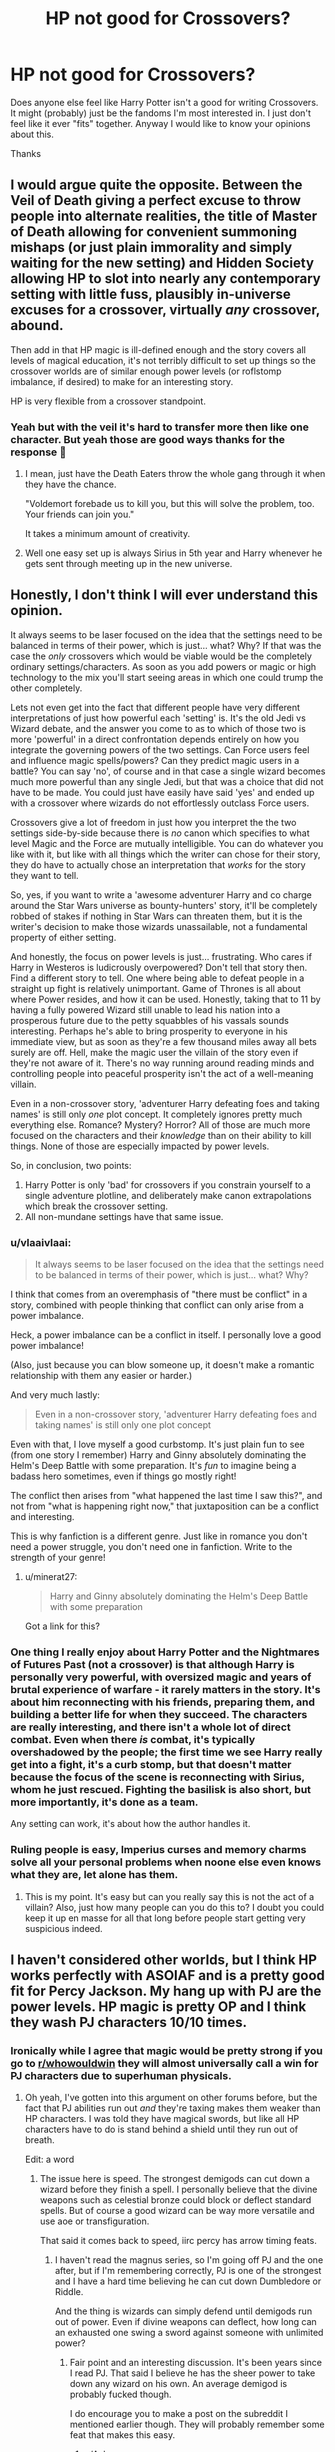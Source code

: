 #+TITLE: HP not good for Crossovers?

* HP not good for Crossovers?
:PROPERTIES:
:Author: L_thefriendlygohst
:Score: 26
:DateUnix: 1609472274.0
:DateShort: 2021-Jan-01
:FlairText: Discussion
:END:
Does anyone else feel like Harry Potter isn't a good for writing Crossovers. It might (probably) just be the fandoms I'm most interested in. I just don't feel like it ever "fits" together. Anyway I would like to know your opinions about this.

Thanks


** I would argue quite the opposite. Between the Veil of Death giving a perfect excuse to throw people into alternate realities, the title of Master of Death allowing for convenient summoning mishaps (or just plain immorality and simply waiting for the new setting) and Hidden Society allowing HP to slot into nearly any contemporary setting with little fuss, plausibly in-universe excuses for a crossover, virtually /any/ crossover, abound.

Then add in that HP magic is ill-defined enough and the story covers all levels of magical education, it's not terribly difficult to set up things so the crossover worlds are of similar enough power levels (or roflstomp imbalance, if desired) to make for an interesting story.

HP is very flexible from a crossover standpoint.
:PROPERTIES:
:Author: Astramancer_
:Score: 48
:DateUnix: 1609473648.0
:DateShort: 2021-Jan-01
:END:

*** Yeah but with the veil it's hard to transfer more then like one character. But yeah those are good ways thanks for the response 🙂
:PROPERTIES:
:Author: L_thefriendlygohst
:Score: 6
:DateUnix: 1609478908.0
:DateShort: 2021-Jan-01
:END:

**** I mean, just have the Death Eaters throw the whole gang through it when they have the chance.

"Voldemort forebade us to kill you, but this will solve the problem, too. Your friends can join you."

It takes a minimum amount of creativity.
:PROPERTIES:
:Author: vlaaivlaai
:Score: 8
:DateUnix: 1609520523.0
:DateShort: 2021-Jan-01
:END:


**** Well one easy set up is always Sirius in 5th year and Harry whenever he gets sent through meeting up in the new universe.
:PROPERTIES:
:Author: BlueSkies5Eva
:Score: 2
:DateUnix: 1609552662.0
:DateShort: 2021-Jan-02
:END:


** Honestly, I don't think I will ever understand this opinion.

It always seems to be laser focused on the idea that the settings need to be balanced in terms of their power, which is just... what? Why? If that was the case the /only/ crossovers which would be viable would be the completely ordinary settings/characters. As soon as you add powers or magic or high technology to the mix you'll start seeing areas in which one could trump the other completely.

Lets not even get into the fact that different people have very different interpretations of just how powerful each 'setting' is. It's the old Jedi vs Wizard debate, and the answer you come to as to which of those two is more 'powerful' in a direct confrontation depends entirely on how you integrate the governing powers of the two settings. Can Force users feel and influence magic spells/powers? Can they predict magic users in a battle? You can say 'no', of course and in that case a single wizard becomes much more powerful than any single Jedi, but that was a choice that did not have to be made. You could just have easily have said 'yes' and ended up with a crossover where wizards do not effortlessly outclass Force users.

Crossovers give a lot of freedom in just how you interpret the the two settings side-by-side because there is /no/ canon which specifies to what level Magic and the Force are mutually intelligible. You can do whatever you like with it, but like with all things which the writer can chose for their story, they do have to actually chose an interpretation that /works/ for the story they want to tell.

So, yes, if you want to write a 'awesome adventurer Harry and co charge around the Star Wars universe as bounty-hunters' story, it'll be completely robbed of stakes if nothing in Star Wars can threaten them, but it is the writer's decision to make those wizards unassailable, not a fundamental property of either setting.

And honestly, the focus on power levels is just... frustrating. Who cares if Harry in Westeros is ludicrously overpowered? Don't tell that story then. Find a different story to tell. One where being able to defeat people in a straight up fight is relatively unimportant. Game of Thrones is all about where Power resides, and how it can be used. Honestly, taking that to 11 by having a fully powered Wizard still unable to lead his nation into a prosperous future due to the petty squabbles of his vassals sounds interesting. Perhaps he's able to bring prosperity to everyone in his immediate view, but as soon as they're a few thousand miles away all bets surely are off. Hell, make the magic user the villain of the story even if they're not aware of it. There's no way running around reading minds and controlling people into peaceful prosperity isn't the act of a well-meaning villain.

Even in a non-crossover story, 'adventurer Harry defeating foes and taking names' is still only /one/ plot concept. It completely ignores pretty much everything else. Romance? Mystery? Horror? All of those are much more focused on the characters and their /knowledge/ than on their ability to kill things. None of those are especially impacted by power levels.

So, in conclusion, two points:

1. Harry Potter is only 'bad' for crossovers if you constrain yourself to a single adventure plotline, and deliberately make canon extrapolations which break the crossover setting.
2. All non-mundane settings have that same issue.
:PROPERTIES:
:Author: SteelbadgerMk2
:Score: 18
:DateUnix: 1609493173.0
:DateShort: 2021-Jan-01
:END:

*** u/vlaaivlaai:
#+begin_quote
  It always seems to be laser focused on the idea that the settings need to be balanced in terms of their power, which is just... what? Why?
#+end_quote

I think that comes from an overemphasis of "there must be conflict" in a story, combined with people thinking that conflict can only arise from a power imbalance.

Heck, a power imbalance can be a conflict in itself. I personally love a good power imbalance!

(Also, just because you can blow someone up, it doesn't make a romantic relationship with them any easier or harder.)

And very much lastly:

#+begin_quote
  Even in a non-crossover story, 'adventurer Harry defeating foes and taking names' is still only one plot concept
#+end_quote

Even with that, I love myself a good curbstomp. It's just plain fun to see (from one story I remember) Harry and Ginny absolutely dominating the Helm's Deep Battle with some preparation. It's /fun/ to imagine being a badass hero sometimes, even if things go mostly right!

The conflict then arises from "what happened the last time I saw this?", and not from "what is happening right now," that juxtaposition can be a conflict and interesting.

This is why fanfiction is a different genre. Just like in romance you don't need a power struggle, you don't need one in fanfiction. Write to the strength of your genre!
:PROPERTIES:
:Author: vlaaivlaai
:Score: 9
:DateUnix: 1609521112.0
:DateShort: 2021-Jan-01
:END:

**** u/minerat27:
#+begin_quote
  Harry and Ginny absolutely dominating the Helm's Deep Battle with some preparation
#+end_quote

Got a link for this?
:PROPERTIES:
:Author: minerat27
:Score: 1
:DateUnix: 1609554589.0
:DateShort: 2021-Jan-02
:END:


*** One thing I really enjoy about Harry Potter and the Nightmares of Futures Past (not a crossover) is that although Harry is personally very powerful, with oversized magic and years of brutal experience of warfare - it rarely matters in the story. It's about him reconnecting with his friends, preparing them, and building a better life for when they succeed. The characters are really interesting, and there isn't a whole lot of direct combat. Even when there /is/ combat, it's typically overshadowed by the people; the first time we see Harry really get into a fight, it's a curb stomp, but that doesn't matter because the focus of the scene is reconnecting with Sirius, whom he just rescued. Fighting the basilisk is also short, but more importantly, it's done as a team.

Any setting can work, it's about how the author handles it.
:PROPERTIES:
:Author: thrawnca
:Score: 3
:DateUnix: 1609496850.0
:DateShort: 2021-Jan-01
:END:


*** Ruling people is easy, Imperius curses and memory charms solve all your personal problems when noone else even knows what they are, let alone has them.
:PROPERTIES:
:Author: Electric999999
:Score: 1
:DateUnix: 1609551110.0
:DateShort: 2021-Jan-02
:END:

**** This is my point. It's easy but can you really say this is not the act of a villain? Also, just how many people can you do this to? I doubt you could keep it up en masse for all that long before people start getting very suspicious indeed.
:PROPERTIES:
:Author: SteelbadgerMk2
:Score: 2
:DateUnix: 1609578154.0
:DateShort: 2021-Jan-02
:END:


** I haven't considered other worlds, but I think HP works perfectly with ASOIAF and is a pretty good fit for Percy Jackson. My hang up with PJ are the power levels. HP magic is pretty OP and I think they wash PJ characters 10/10 times.
:PROPERTIES:
:Author: Ash_Lestrange
:Score: 11
:DateUnix: 1609480022.0
:DateShort: 2021-Jan-01
:END:

*** Ironically while I agree that magic would be pretty strong if you go to [[/r/whowouldwin][r/whowouldwin]] they will almost universally call a win for PJ characters due to superhuman physicals.
:PROPERTIES:
:Author: IdentityReset
:Score: 4
:DateUnix: 1609527361.0
:DateShort: 2021-Jan-01
:END:

**** Oh yeah, I've gotten into this argument on other forums before, but the fact that PJ abilities run out /and/ they're taxing makes them weaker than HP characters. I was told they have magical swords, but like all HP characters have to do is stand behind a shield until they run out of breath.

Edit: a word
:PROPERTIES:
:Author: Ash_Lestrange
:Score: 6
:DateUnix: 1609532078.0
:DateShort: 2021-Jan-01
:END:

***** The issue here is speed. The strongest demigods can cut down a wizard before they finish a spell. I personally believe that the divine weapons such as celestial bronze could block or deflect standard spells. But of course a good wizard can be way more versatile and use aoe or transfiguration.

That said it comes back to speed, iirc percy has arrow timing feats.
:PROPERTIES:
:Author: IdentityReset
:Score: 4
:DateUnix: 1609535180.0
:DateShort: 2021-Jan-02
:END:

****** I haven't read the magnus series, so I'm going off PJ and the one after, but if I'm remembering correctly, PJ is one of the strongest and I have a hard time believing he can cut down Dumbledore or Riddle.

And the thing is wizards can simply defend until demigods run out of power. Even if divine weapons can deflect, how long can an exhausted one swing a sword against someone with unlimited power?
:PROPERTIES:
:Author: Ash_Lestrange
:Score: 3
:DateUnix: 1609535733.0
:DateShort: 2021-Jan-02
:END:

******* Fair point and an interesting discussion. It's been years since I read PJ. That said I believe he has the sheer power to take down any wizard on his own. An average demigod is probably fucked though.

I do encourage you to make a post on the subreddit I mentioned earlier though. They will probably remember some feat that makes this easy.
:PROPERTIES:
:Author: IdentityReset
:Score: 3
:DateUnix: 1609537498.0
:DateShort: 2021-Jan-02
:END:

******** u/Ash_Lestrange:
#+begin_quote
  I do encourage you to make a post on the subreddit I mentioned earlier though
#+end_quote

Oh god no 😂😂😂 I searched and there was a post like it just 2 weeks ago. I don't need that headache
:PROPERTIES:
:Author: Ash_Lestrange
:Score: 2
:DateUnix: 1609537802.0
:DateShort: 2021-Jan-02
:END:

********* well if there was a recent one then yeah no need lol.
:PROPERTIES:
:Author: IdentityReset
:Score: 1
:DateUnix: 1609543171.0
:DateShort: 2021-Jan-02
:END:


** I think it depends on the author's skill. I've read and loved a Naruto crossover - and I've never watched/read Naruto in my life. (I'm not even sure if it's an anime or manga.) I have also read a helluva lot of bad crossovers. Maybe it's trickier to cross over HP with another fandom, but it can be done well.
:PROPERTIES:
:Author: vengefulmanatee
:Score: 12
:DateUnix: 1609480961.0
:DateShort: 2021-Jan-01
:END:

*** Yeah a good author can do pretty much any thing
:PROPERTIES:
:Author: L_thefriendlygohst
:Score: 7
:DateUnix: 1609482045.0
:DateShort: 2021-Jan-01
:END:


** In terms of a magic or fight system... well, in my opinion, yeah. I made a comment a couple months back about it on another post.

#+begin_quote
  In my honest opinion, Harry Potter is generally a bad universe to crossover with. Its magic is versatile, so much so that it tops any other magic system despite it lacking the wide scale or heavy firepower that is often seen in other interpretations of magic. Its magic system only works with itself because the only enemies people have to face are also wizards. The magic the enemy uses is just as versatile as their own. The only universes I can think of that could possibly stand-up to HP would be comics, which constantly deal with characters (magical and non-magical) who can alter reality on a universal scale (characters like scarlet witch in Marvel, or the specter in DC). So vast majority, if not literally all, of the non-comics crossovers would get their shit kicked in pretty easily.

  Part of the reason HP magic is so versatile is that HP magic is trivialized, its usage has become such a massive part of their daily lives that they constantly use it for the most minor of things. It's rarely, if ever, portrayed as some mysterious cosmic force that they manipulate as opposed to something like the force in Star Wars, something that, while it isn't magic, still feels a lot more mystical in-universe than the way HP magic is portrayed.

  HP magic is used freely, for even the smallest of things, and because it's used for almost everything with generally very little difficulty or consequences, it can just do more than any other magic system you can find. This is a bad thing for crossovers, because their magic will never be as versatile as HP and the only way for them to keep up is to learn HP magic. Which destroys a significant part of the reason in making a crossover in the first place.

  At least, thats my opinion.
#+end_quote

So, that's it. They can do near anything and getting hit with even a single spell can be crippling (jelly legs spell and that's if you want it to be painless) or immediately fatal (even without using the killing curse).
:PROPERTIES:
:Author: LarryTheLazyAss
:Score: 8
:DateUnix: 1609481512.0
:DateShort: 2021-Jan-01
:END:

*** Interesting piece, and you're right, but I think good authors could still write a decent crossover.

For example, two Star Wars crossovers linkffn(Havoc Side of the Force; Unsuspecting Side of the Force) come to mind. Especially in the second one, the Jedi come to some rather blatant misconceptions about the scope of Harry's power since they don't have any context about his abilities, even though they've observed him for quite some time. At some point, one Jedi Master calls him the closest thing to a God a mortal can get or some such, and Yoda states that Obi-Wan (post Phantom Menace) confronting Harry would be suicidal for him.

They're still good stories though incomplete.
:PROPERTIES:
:Author: rohan62442
:Score: 3
:DateUnix: 1609507099.0
:DateShort: 2021-Jan-01
:END:

**** [[https://www.fanfiction.net/s/8501689/1/][*/The Havoc side of the Force/*]] by [[https://www.fanfiction.net/u/3484707/Tsu-Doh-Nimh][/Tsu Doh Nimh/]]

#+begin_quote
  I have a singularly impressive talent for messing up the plans of very powerful people - both good and evil. Somehow, I'm always just in the right place at exactly the wrong time. What can I say? It's a gift.
#+end_quote

^{/Site/:} ^{fanfiction.net} ^{*|*} ^{/Category/:} ^{Star} ^{Wars} ^{+} ^{Harry} ^{Potter} ^{Crossover} ^{*|*} ^{/Rated/:} ^{Fiction} ^{T} ^{*|*} ^{/Chapters/:} ^{24} ^{*|*} ^{/Words/:} ^{207,600} ^{*|*} ^{/Reviews/:} ^{7,462} ^{*|*} ^{/Favs/:} ^{16,365} ^{*|*} ^{/Follows/:} ^{18,574} ^{*|*} ^{/Updated/:} ^{8/24/2019} ^{*|*} ^{/Published/:} ^{9/6/2012} ^{*|*} ^{/id/:} ^{8501689} ^{*|*} ^{/Language/:} ^{English} ^{*|*} ^{/Genre/:} ^{Fantasy/Mystery} ^{*|*} ^{/Characters/:} ^{Anakin} ^{Skywalker,} ^{Harry} ^{P.} ^{*|*} ^{/Download/:} ^{[[http://www.ff2ebook.com/old/ffn-bot/index.php?id=8501689&source=ff&filetype=epub][EPUB]]} ^{or} ^{[[http://www.ff2ebook.com/old/ffn-bot/index.php?id=8501689&source=ff&filetype=mobi][MOBI]]}

--------------

[[https://www.fanfiction.net/s/8594589/1/][*/The Unsuspecting side of the Force/*]] by [[https://www.fanfiction.net/u/3484707/Tsu-Doh-Nimh][/Tsu Doh Nimh/]]

#+begin_quote
  A companion fic to "The Havoc side of the Force". Extra scenes and different perspectives from that story.
#+end_quote

^{/Site/:} ^{fanfiction.net} ^{*|*} ^{/Category/:} ^{Star} ^{Wars} ^{+} ^{Harry} ^{Potter} ^{Crossover} ^{*|*} ^{/Rated/:} ^{Fiction} ^{T} ^{*|*} ^{/Chapters/:} ^{13} ^{*|*} ^{/Words/:} ^{53,132} ^{*|*} ^{/Reviews/:} ^{1,676} ^{*|*} ^{/Favs/:} ^{4,443} ^{*|*} ^{/Follows/:} ^{5,215} ^{*|*} ^{/Updated/:} ^{4/21/2018} ^{*|*} ^{/Published/:} ^{10/9/2012} ^{*|*} ^{/id/:} ^{8594589} ^{*|*} ^{/Language/:} ^{English} ^{*|*} ^{/Genre/:} ^{Mystery/Adventure} ^{*|*} ^{/Characters/:} ^{Anakin} ^{Skywalker,} ^{Harry} ^{P.} ^{*|*} ^{/Download/:} ^{[[http://www.ff2ebook.com/old/ffn-bot/index.php?id=8594589&source=ff&filetype=epub][EPUB]]} ^{or} ^{[[http://www.ff2ebook.com/old/ffn-bot/index.php?id=8594589&source=ff&filetype=mobi][MOBI]]}

--------------

*FanfictionBot*^{2.0.0-beta} | [[https://github.com/FanfictionBot/reddit-ffn-bot/wiki/Usage][Usage]] | [[https://www.reddit.com/message/compose?to=tusing][Contact]]
:PROPERTIES:
:Author: FanfictionBot
:Score: 3
:DateUnix: 1609507133.0
:DateShort: 2021-Jan-01
:END:


**** I'm sure a good author could but I feel that's part of the problem. It not impossible to make a good crossover story with HP, but given how difficult it is to write a good one, I think that fact speaks for itself that HP is generally a shitty choice of a crossover world. Decent crossover story with HP is if the fights aren't really that important to the story.

Now, I've never read either of those two stories but in the second one it still sounds like any SW character would lose in a landslide to any half decent wizard.
:PROPERTIES:
:Author: LarryTheLazyAss
:Score: 2
:DateUnix: 1609509385.0
:DateShort: 2021-Jan-01
:END:


*** I don't think it is the matter of magic, but of [[https://matej.ceplovi.cz/blog/harry-potter-and-dorothy-sayers.html][the literary style]]. Harry Potter is not really fantasy in terms of comics or Marvell stories, but more what I would call magicians realism, adventure/detective/school stories in style of Stevenson/Christie/Ransome with the addition that magic exists.
:PROPERTIES:
:Author: ceplma
:Score: 4
:DateUnix: 1609495976.0
:DateShort: 2021-Jan-01
:END:

**** Are you saying that HP is just real world stuff with magic added to the mix?

Also, I think the magic does matter quite a bit if the crossover story is going to have violent conflicts. Unless they're willing to convert to HP magic, the second universe in the Xover is very likely to have a really tough time of it if one HP spell can end them.

The best thing for the story would be to take this out of the equation by not having many fights.
:PROPERTIES:
:Author: LarryTheLazyAss
:Score: 2
:DateUnix: 1609509737.0
:DateShort: 2021-Jan-01
:END:

***** What I mean is that the problem is much deeper and substantial than just type of magic (which is of course problem as well), that there is a difference between romantic and realist literature, and that Harry Potter (and the best fanfiction stories, e.g., Northumbrian ones) is more realist literature with magic than the romantic one (and that most fantasy literature is heavy romantic one). I have written about it [[https://matej.ceplovi.cz/blog/magicians-realism.html][on my blog]], so I think my argument would be much longer than what I would write in this stupid comment block.
:PROPERTIES:
:Author: ceplma
:Score: 3
:DateUnix: 1609518534.0
:DateShort: 2021-Jan-01
:END:

****** So, you're saying that Harry Potter is low fantasy and doesn't mix well with high fantasy, right? Instead type of world that naturally exist in fantasy stories (kingdoms, knights, elves, etc.), the story takes place in a modern time and world. Even the high fatasy elements that are present (dragons, elves and so on) are held back by modern influence (dragons only live on dragon reserves taken care of by handlers, the wizarding world isn't part of a kingdom but instead run by a corrupt government with elected officials, people learn magic at schools and take exams, etc.).

Tbh, I think that's more to do with the feel of the story. Obviously, there are going to be clashes in the different vibes the two worlds give the reader but that's mostly because of the unique vibe the HP world has. Ignoring the magic fight issue, I think the story can work well enough if the writer is willing to let go of the feeling that the wizarding world has in vanilla HP (and if the reader is willing to forgive the absence of that feeling) and just ignore the fact that the story doesn't feel quite the same as vanilla HP.

So, the magic fight thing doesn't work in universe. While the high/low fantasy thing doesn't work from meta perspective.
:PROPERTIES:
:Author: LarryTheLazyAss
:Score: 2
:DateUnix: 1609527097.0
:DateShort: 2021-Jan-01
:END:

******* Not really. I am thinking more about that quotation from Henry James:

#+begin_quote
  realism is what in some shape or form we might encounter, whereas romanticism is something we will never encounter.
#+end_quote

You are still too much focused on the magic. I am thinking more in terms of the story itself. Don't think about fantasy stories at all. Consider “[[https://en.wikipedia.org/wiki/Ivanhoe][Ivanhoe]]” by Walter Scott on the one side as a romantic story, and let's say “[[https://en.wikipedia.org/wiki/Kidnapped_%28novel%29][Kidnapped]]” by Robert Louis Stevenson. Both of them are adventure stories full of suspension and drama, both them of course completely Muggle and completely free of any magic, supernatural or whatever else. I would say that the key word which differentiates them is “*exceptional*”. Whereas “Ivanhoe” is the novel about exceptional people (Robin Hood and his merry men, king Richard the Lion Heart, king John, historic and thus exotic knights and princesses) doing exceptional things (saving the kingdom for the rightful king among other things), “Kidnapped” has the only historic event of any notice (Appin murder) in three paragraphs and it just an excuse in background for the rest of the story, which is about two completely insignificant (/sub specie aeternitatis/) persons doing something completely historically insignificant: saving their lives and freedom (and inheritance for David). Realist stories (despite the bad rap they got from /Middlemarch/, Balzac and similar stuff) don't have to be boring. I really like “[[https://en.wikipedia.org/wiki/The_History_of_Mr_Polly][History of Mr Polly]]” by H. G. Wells, which is beautifully written story despite being about pub-owner mixed with a tramp and history of his unfortunate first marriage. In the same way similar good realist stories are also most detective stories (from Hercule Poirot to Law & Order), and I have also mentioned stories by [[https://en.wikipedia.org/wiki/Arthur_Ransome][Arthur Ransome]] (probably now mostly forgotten stories about children and their small adventures during their holidays) or Kipling's “[[https://en.wikipedia.org/wiki/Stalky_%26_Co.][Stalky & Co.]]”, the last one I think has to have some influence on JKR.

All fantasy novels and comics are in this perspective romantic stories, because all those Supermans, Batmans, Conans, etc., and the least problem they are willing to care for is saving of the whole world, nothing less. Harry Potter books are about saving the world from the potential evil overlord, true, but it is remarkable how incredibly normal (in good sense of the word) all characters are (with exception of Tom Riddle and Dumbledore). JKR managed brilliantly avoid [[https://matej.ceplovi.cz/blog/the-problem-of-peter-pevensie-and-the-problem-of-wands.html][The Problem of Peter Pevensie]] and the positive part of the incredibly convoluted resolution of the story (yes, the thing about the wand ownership is pure /deus ex machina/ pulled out the author's hat in the last few chapters of the book) is that in the end Harry is slightly battered, certainly more experienced, but quite distinctly seventeen year old young man, drop-out after the sixth year of Hogwarts, not a superhero.

It is obvious how much worse most super!Harry and crossovers with Marvel stories and similar end up, because they obviously didn't catch this difference (this atmosphere is perfectly kept by [[https://archiveofourown.org/series/103340][Northumbrian]] and it is one of reasons why his stories are so good, or for example stories by [[https://archiveofourown.org/users/mzzbee/pseuds/mzzbee][mzzbee]]). It is also the reason how all Lord Potter stories fair poorly, because Harry Potter books and its characters are quite clearly middle class, inhabited by small businessmen, bureaucrats etc., not lords and ladies.

Good crossovers with Harry Potter are possible, but not with Marvel universe, but with very down to the earth and “realistic” stories (e.g., “Operation Wandless by EllianaDunla” linkao3(784221), which is mostly just a crime/espionage story crossed with “[[https://en.wikipedia.org/wiki/Spooks_(TV_series][Spooks]])”) or perhaps with Sherlock Holmes stories.
:PROPERTIES:
:Author: ceplma
:Score: 4
:DateUnix: 1609541211.0
:DateShort: 2021-Jan-02
:END:

******** HP only got famous in the first place because of its magic and its wizarding world. The story as a whole often tends to be iffy at best and only a couple of characters stand out as good or at least interesting characters.

I do think crossovers can be done (yes even in the marvel universe). You'd just have to do so without violent conflict. The problem with doing so is that it can limit the genres of stories written. And if you throw out the magic entirely there isn't much of what made HP special in the first place left in the story.

The story can be good without magic based conflict, yes, but look how many fanfic writers are actually out there trying to write muggle AUs versus all those who only write stories that still utilize magic. Besides, if I wanted to read a story with good characters who don't use magic, I'd go read fanfics of another damn fandom. If I had issues with magic in a story I would be reading fanfics of the most famous magical story of all time.
:PROPERTIES:
:Author: LarryTheLazyAss
:Score: 2
:DateUnix: 1609546283.0
:DateShort: 2021-Jan-02
:END:

********* BTW, I have never had anything against magic, this is HP universe after all, just that magic is not and it should not be the most important part of the story, it just enables some stories and behaviours which would not be possible otherwise.
:PROPERTIES:
:Author: ceplma
:Score: 3
:DateUnix: 1609546530.0
:DateShort: 2021-Jan-02
:END:

********** That's fine and dany but I don't believe in the slightest that HP would have gotten all the love it has without the magic. For HP, magic very much is the most important aspect. And that's fine. A big chunk of fans /don't/ love HP for the story but for the magic, which is A-okay.

My issue is that magic is weapon through which all significant conflicts in the HP universe are fought with. Ya can't just discount it as a factor in any story with conflicts in it. One could just have a story without conflicts but honestly that tends to heavily limit the kinds of stories told.

Hell, nearly all the stories I read (that aren't crack or humor of some sort) have violent conflict in them. Call me a simpleton or whatever, but I am just not interested in reading a story without them. And considering how many HP fics do feature battles in them, the magic is very much an important factor since it's what they use to fight.

The genres that don't heavily feature violent conflict or focus strongly on magic are very character and plot focused and tbh outside of a few exceptions HP is pretty weak on both of those fronts. Whenever I /am/ in the mood to read about good characters or a good story, HP is not the fandom I'd be looking through.
:PROPERTIES:
:Author: LarryTheLazyAss
:Score: 3
:DateUnix: 1609548213.0
:DateShort: 2021-Jan-02
:END:


******** [[https://archiveofourown.org/works/784221][*/Operation Wandless/*]] by [[https://www.archiveofourown.org/users/EllianaDunla/pseuds/EllianaDunla][/EllianaDunla/]]

#+begin_quote
  Harry Potter has no idea what to do. His new Auror recruits are nothing short of hopeless. Then an idea hits him..."So, let me get this straight: we're supposed to show some wand-waving weirdos how to do our job?""Yes, that is the general idea."Or: failing Auror recruits get dumped with MI-5 to get a lesson in how spying is really done, and with cooperating magical and Muggle terrorists on the loose, working together might just be a necessity anyway.Set in Spooks season 5 and after the Deathly Hallows, but before the epilogue of Harry Potter
#+end_quote

^{/Site/:} ^{Archive} ^{of} ^{Our} ^{Own} ^{*|*} ^{/Fandoms/:} ^{Harry} ^{Potter} ^{-} ^{J.} ^{K.} ^{Rowling,} ^{Spooks} ^{|} ^{MI-5} ^{*|*} ^{/Published/:} ^{2013-05-04} ^{*|*} ^{/Completed/:} ^{2013-12-12} ^{*|*} ^{/Words/:} ^{112021} ^{*|*} ^{/Chapters/:} ^{30/30} ^{*|*} ^{/Comments/:} ^{20} ^{*|*} ^{/Kudos/:} ^{32} ^{*|*} ^{/Bookmarks/:} ^{5} ^{*|*} ^{/Hits/:} ^{1955} ^{*|*} ^{/ID/:} ^{784221} ^{*|*} ^{/Download/:} ^{[[https://archiveofourown.org/downloads/784221/Operation%20Wandless.epub?updated_at=1387630220][EPUB]]} ^{or} ^{[[https://archiveofourown.org/downloads/784221/Operation%20Wandless.mobi?updated_at=1387630220][MOBI]]}

--------------

*FanfictionBot*^{2.0.0-beta} | [[https://github.com/FanfictionBot/reddit-ffn-bot/wiki/Usage][Usage]] | [[https://www.reddit.com/message/compose?to=tusing][Contact]]
:PROPERTIES:
:Author: FanfictionBot
:Score: 1
:DateUnix: 1609541227.0
:DateShort: 2021-Jan-02
:END:


*** Yeah thanks for explaining it so clearly. I couldn't quite put my finger on it. 🙂
:PROPERTIES:
:Author: L_thefriendlygohst
:Score: 1
:DateUnix: 1609484169.0
:DateShort: 2021-Jan-01
:END:


** I feel certain fandoms cross over very nicely without much effort. For example Harry Potter cross over with Warcraft 3, Song of Ice and Fire/Game of thrones are really easy to set up because how well the fit together. ON the other hand it really doesnt fit with Mass Effect or even Naruto.

Also High School DxD can be used to fit any crossover from almost anywhere. List of my favourite Crossover fandoms for Harry Potter

- Warcraft
- GoT
- DxD
- Stargate
- Star wars
:PROPERTIES:
:Author: sidp2201
:Score: 3
:DateUnix: 1609510701.0
:DateShort: 2021-Jan-01
:END:


** Uh there is a reason why there are so many HP crossovers.\\
As previous speakers said, because it is a secret world an incredible amount is possible without the Veil of Death or the Hollows.\\
For example there are a lot of Avengers / Marvel crossovers or the ASoIaF / GoT as mentioned.\\
There are also good Star Wars crossovers, X-Men etc. In my opinion there is no other story base with so many crossover possibilities.

P.S. There are no good Twilight fic, crossover or the Original Books. The books alone border on a crime against humanity ".... Vampires, damn it dont glitter!" ;)
:PROPERTIES:
:Author: Grim_goth
:Score: 6
:DateUnix: 1609488344.0
:DateShort: 2021-Jan-01
:END:


** It works well for Percy Jackson I think
:PROPERTIES:
:Author: khalikitty
:Score: 3
:DateUnix: 1609477886.0
:DateShort: 2021-Jan-01
:END:


** I always found Harry Potter gets stomped on. Ex crossover with naruto/bleach where Harry Potter characters can get speedblitzed or overly rely on wands
:PROPERTIES:
:Author: About50shades
:Score: 2
:DateUnix: 1609516292.0
:DateShort: 2021-Jan-01
:END:


** I just wish HP crossovers used more than just Harry Potter, the character. A character that is largely used as a self-insert.
:PROPERTIES:
:Author: MoriartyMystery
:Score: 2
:DateUnix: 1609555119.0
:DateShort: 2021-Jan-02
:END:


** I think Harry Potters world can make it hard to do fanfics but I really want to write more. I plan to write a Percy Jackson one once I finish all of Ricks books and plan to write a crossover with the kindergarten games once I finish planning it.
:PROPERTIES:
:Author: AboutToStepOnASnake
:Score: 2
:DateUnix: 1609618351.0
:DateShort: 2021-Jan-02
:END:


** I wrote about it [[https://matej.ceplovi.cz/blog/harry-potter-and-dorothy-sayers.html][on my blog]]. I think it is not specifically problem of crossovers generally, but what do you want to crossed it with. I mention two cross-over stories which work reasonably well, and from the top of my head I can remember “Sherlock Holmes and the Adventure of the Seventh Safeguard by Charlotte Ann Kent” linkffn(12447494), which works reasonably well as well.
:PROPERTIES:
:Author: ceplma
:Score: 3
:DateUnix: 1609495685.0
:DateShort: 2021-Jan-01
:END:

*** [[https://www.fanfiction.net/s/12447494/1/][*/Sherlock Holmes and the Adventure of the Seventh Safeguard/*]] by [[https://www.fanfiction.net/u/7613719/Charlotte-Ann-Kent][/Charlotte Ann Kent/]]

#+begin_quote
  When Scotland Yard is stumped by the murder of Amelia Bones Sherlock Holmes investigates the seemingly impossible locked room mystery. His conclusion? "They teleported." Seven months later they bump into a trio of teens in a London cafe and John Watson discovers that his friend was perfectly serious. They are now in the thick of the strangest case of the great detective's career.
#+end_quote

^{/Site/:} ^{fanfiction.net} ^{*|*} ^{/Category/:} ^{Harry} ^{Potter} ^{+} ^{Sherlock} ^{Crossover} ^{*|*} ^{/Rated/:} ^{Fiction} ^{K+} ^{*|*} ^{/Chapters/:} ^{17} ^{*|*} ^{/Words/:} ^{83,911} ^{*|*} ^{/Reviews/:} ^{164} ^{*|*} ^{/Favs/:} ^{481} ^{*|*} ^{/Follows/:} ^{315} ^{*|*} ^{/Updated/:} ^{8/12/2017} ^{*|*} ^{/Published/:} ^{4/14/2017} ^{*|*} ^{/Status/:} ^{Complete} ^{*|*} ^{/id/:} ^{12447494} ^{*|*} ^{/Language/:} ^{English} ^{*|*} ^{/Genre/:} ^{Adventure/Mystery} ^{*|*} ^{/Characters/:} ^{Harry} ^{P.,} ^{Hermione} ^{G.,} ^{Sherlock} ^{H.,} ^{John} ^{W.} ^{*|*} ^{/Download/:} ^{[[http://www.ff2ebook.com/old/ffn-bot/index.php?id=12447494&source=ff&filetype=epub][EPUB]]} ^{or} ^{[[http://www.ff2ebook.com/old/ffn-bot/index.php?id=12447494&source=ff&filetype=mobi][MOBI]]}

--------------

*FanfictionBot*^{2.0.0-beta} | [[https://github.com/FanfictionBot/reddit-ffn-bot/wiki/Usage][Usage]] | [[https://www.reddit.com/message/compose?to=tusing][Contact]]
:PROPERTIES:
:Author: FanfictionBot
:Score: 0
:DateUnix: 1609495705.0
:DateShort: 2021-Jan-01
:END:


** Sure, they might take a bit of work, but if you do it right, you can make a cohesive world out of pretty much anything. I think a lot of crossovers come off a little badly because they're not overly integrated. It takes a bit of thought to really make two worlds work together, but it can be done. Just gotta find the mesh point where they integrate most easily, then work outward from there. I managed to make a Life is Strange (Telltale-type game set in a Hipster Photography School in a Twee American Fishing Village) and Dead Space (Gore and psychological horror shooter in space with a tonne of monsters made from reanimated human flesh) crossover work pretty well, for example. :D
:PROPERTIES:
:Author: Avalon1632
:Score: 2
:DateUnix: 1609497982.0
:DateShort: 2021-Jan-01
:END:


** I'm writing a HP/Warcraft crossover that I think ties them together rather well. One of the ways I'm welding the worlds together is that the warcraft magic users generally have a lot more power, living on a world with so much more magic in the air/ley-lines than Earth.

On the other hand, Harry's civilization has had to work with a lot less power, so their spells are much more efficient. They've explored much more of the powers of magic that require a gentle/light touch.

I'm also using the idea that overwhelming magical power can be countered to a point with overwhelming control. (Voldemort was stronger than Dumbledore, but Albus had extremely fine control over his spells.)

Basically, in chapter 4, a guy from Warcraft takes a look around and starts thinking "But what if I mix and match these styles of magic together?"

Crossovers can work with HP, but you have to find a good way to sew the worlds together. Or, just dump HP in another universe. (Or vice-versa.)
:PROPERTIES:
:Author: Tendragos
:Score: 2
:DateUnix: 1609503022.0
:DateShort: 2021-Jan-01
:END:

*** Love your fic so far man! Super excited to see where you take it from here.
:PROPERTIES:
:Author: CFTheGreat
:Score: 1
:DateUnix: 1609570061.0
:DateShort: 2021-Jan-02
:END:


** Loved it for avatar the last Airbender.

Zuko and the philosopher's rock was hilarious and wonderfully written. I enjoyed book one but stopped after that for no fault on the crossover. It was just such a massive shame the author insisted on crossing it over with... tinkerbell (?) At the end if book 1 that turned me off.
:PROPERTIES:
:Author: omnenomnom
:Score: 1
:DateUnix: 1609546936.0
:DateShort: 2021-Jan-02
:END:


** I've found a LOT of really good HP and Fullmetal Alchemist crossovers. I'm not sure what it is, but these two just seem to fit so well together. ┐(´ー｀)┌
:PROPERTIES:
:Author: yeetushappiness
:Score: 1
:DateUnix: 1609549110.0
:DateShort: 2021-Jan-02
:END:


** It's not particularly bad, the simple fact that the wizarding world is actively and effectively concealed allow it to slot into many urban settings and magic is interesting enough to drop into another setting through plot devices like the veil or random magical transport mishaps, have your character be sufficiently moral not to abuse the unforgivables (instant death and mind control are far too effective) and magic might not even be too overpowered.
:PROPERTIES:
:Author: Electric999999
:Score: 1
:DateUnix: 1609550945.0
:DateShort: 2021-Jan-02
:END:


** [[https://www.reddit.com/r/HPfanfiction/comments/kny8kh/it_wouldve_been_really_dark_if_when_snape_was/ghoocqv/?utm_source=share&utm_medium=ios_app&utm_name=iossmf&context=3][twilight?]]
:PROPERTIES:
:Author: evicci
:Score: 1
:DateUnix: 1609485911.0
:DateShort: 2021-Jan-01
:END:
